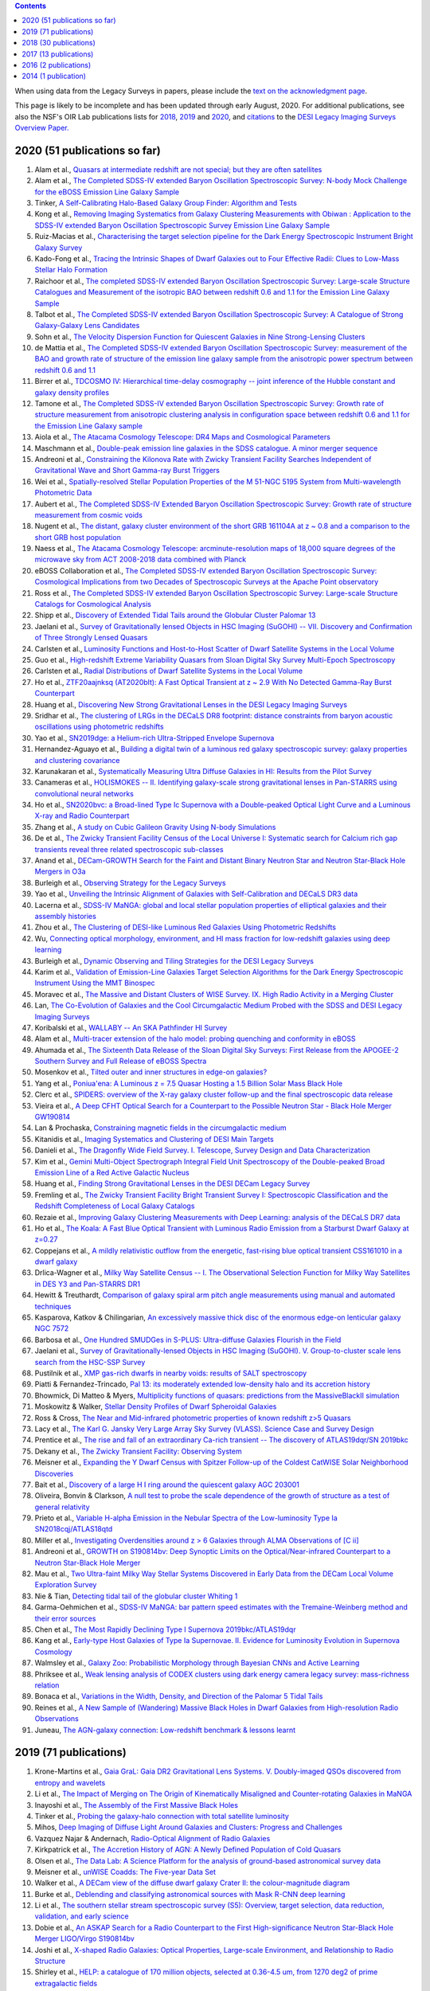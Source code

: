.. title: Publications that use or reference Legacy Survey data or tools
.. slug: pubs
.. tags: mathjax
.. description: 

.. |leq|    unicode:: U+2264 .. LESS-THAN-OR-EQUAL-TO SIGN
.. |geq|    unicode:: U+2265 .. GREATER-THAN-OR-EQUAL-TO SIGN

.. class:: pull-right well

.. contents::

When using data from the Legacy Surveys in papers, please include the `text on the acknowledgment page`_.

This page is likely to be incomplete and has been updated through early August, 2020. For additional publications, see also the NSF's OIR Lab publications lists for `2018`_, `2019`_ and `2020`_, and `citations`_ to the `DESI Legacy Imaging Surveys Overview Paper.`_


.. _`text on the acknowledgment page`: ../acknowledgment
.. _`2018`: https://www.noao.edu/noao/library/NOAO_FY18_Publications.html#DECaLS
.. _`2019`: https://www.noao.edu/noao/library/NOAO-FY19-Publications.html#LegacySurveys
.. _`2020`: https://www.noao.edu/noao/library/NSF-OIR-Lab-FY20-Publications.html#LegacySurveys
.. _`citations`: https://ui.adsabs.harvard.edu/abs/2019AJ....157..168D/citations
.. _`DESI Legacy Imaging Surveys Overview Paper.`: https://ui.adsabs.harvard.edu/abs/2019AJ....157..168D


2020 (51 publications so far)
=============================

#. Alam et al., `Quasars at intermediate redshift are not special; but they are often satellites`_
#. Alam et al., `The Completed SDSS-IV extended Baryon Oscillation Spectroscopic Survey: N-body Mock Challenge for the eBOSS Emission Line Galaxy Sample`_
#. Tinker, `A Self-Calibrating Halo-Based Galaxy Group Finder: Algorithm and Tests`_
#. Kong et al., `Removing Imaging Systematics from Galaxy Clustering Measurements with Obiwan : Application to the SDSS-IV extended Baryon Oscillation Spectroscopic Survey Emission Line Galaxy Sample`_
#. Ruiz-Macias et al., `Characterising the target selection pipeline for the Dark Energy Spectroscopic Instrument Bright Galaxy Survey`_
#. Kado-Fong et al., `Tracing the Intrinsic Shapes of Dwarf Galaxies out to Four Effective Radii: Clues to Low-Mass Stellar Halo Formation`_
#. Raichoor et al., `The completed SDSS-IV extended Baryon Oscillation Spectroscopic Survey: Large-scale Structure Catalogues and Measurement of the isotropic BAO between redshift 0.6 and 1.1 for the Emission Line Galaxy Sample`_
#. Talbot et al., `The Completed SDSS-IV extended Baryon Oscillation Spectroscopic Survey: A Catalogue of Strong Galaxy-Galaxy Lens Candidates`_
#. Sohn et al., `The Velocity Dispersion Function for Quiescent Galaxies in Nine Strong-Lensing Clusters`_
#. de Mattia et al., `The Completed SDSS-IV extended Baryon Oscillation Spectroscopic Survey: measurement of the BAO and growth rate of structure of the emission line galaxy sample from the anisotropic power spectrum between redshift 0.6 and 1.1`_
#. Birrer et al., `TDCOSMO IV: Hierarchical time-delay cosmography -- joint inference of the Hubble constant and galaxy density profiles`_
#. Tamone et al., `The Completed SDSS-IV extended Baryon Oscillation Spectroscopic Survey: Growth rate of structure measurement from anisotropic clustering analysis in configuration space between redshift 0.6 and 1.1 for the Emission Line Galaxy sample`_
#. Aiola et al., `The Atacama Cosmology Telescope: DR4 Maps and Cosmological Parameters`_
#. Maschmann et al., `Double-peak emission line galaxies in the SDSS catalogue. A minor merger sequence`_
#. Andreoni et al., `Constraining the Kilonova Rate with Zwicky Transient Facility Searches Independent of Gravitational Wave and Short Gamma-ray Burst Triggers`_
#. Wei et al., `Spatially-resolved Stellar Population Properties of the M 51-NGC 5195 System from Multi-wavelength Photometric Data`_
#. Aubert et al., `The Completed SDSS-IV Extended Baryon Oscillation Spectroscopic Survey: Growth rate of structure measurement from cosmic voids`_
#. Nugent et al., `The distant, galaxy cluster environment of the short GRB 161104A at z ~ 0.8 and a comparison to the short GRB host population`_
#. Naess et al., `The Atacama Cosmology Telescope: arcminute-resolution maps of 18,000 square degrees of the microwave sky from ACT 2008-2018 data combined with Planck`_
#. eBOSS Collaboration et al., `The Completed SDSS-IV extended Baryon Oscillation Spectroscopic Survey: Cosmological Implications from two Decades of Spectroscopic Surveys at the Apache Point observatory`_
#. Ross et al., `The Completed SDSS-IV extended Baryon Oscillation Spectroscopic Survey: Large-scale Structure Catalogs for Cosmological Analysis`_
#. Shipp et al., `Discovery of Extended Tidal Tails around the Globular Cluster Palomar 13`_
#. Jaelani et al., `Survey of Gravitationally lensed Objects in HSC Imaging (SuGOHI) -- VII. Discovery and Confirmation of Three Strongly Lensed Quasars`_
#. Carlsten et al., `Luminosity Functions and Host-to-Host Scatter of Dwarf Satellite Systems in the Local Volume`_
#. Guo et al., `High-redshift Extreme Variability Quasars from Sloan Digital Sky Survey Multi-Epoch Spectroscopy`_
#. Carlsten et al., `Radial Distributions of Dwarf Satellite Systems in the Local Volume`_
#. Ho et al., `ZTF20aajnksq (AT2020blt): A Fast Optical Transient at z ~ 2.9 With No Detected Gamma-Ray Burst Counterpart`_
#. Huang et al., `Discovering New Strong Gravitational Lenses in the DESI Legacy Imaging Surveys`_
#. Sridhar et al., `The clustering of LRGs in the DECaLS DR8 footprint: distance constraints from baryon acoustic oscillations using photometric redshifts`_
#. Yao et al., `SN2019dge: a Helium-rich Ultra-Stripped Envelope Supernova`_
#. Hernandez-Aguayo et al., `Building a digital twin of a luminous red galaxy spectroscopic survey: galaxy properties and clustering covariance`_
#. Karunakaran et al., `Systematically Measuring Ultra Diffuse Galaxies in HI: Results from the Pilot Survey`_
#. Canameras et al., `HOLISMOKES -- II. Identifying galaxy-scale strong gravitational lenses in Pan-STARRS using convolutional neural networks`_
#. Ho et al., `SN2020bvc: a Broad-lined Type Ic Supernova with a Double-peaked Optical Light Curve and a Luminous X-ray and Radio Counterpart`_
#. Zhang et al., `A study on Cubic Galileon Gravity Using N-body Simulations`_
#. De et al., `The Zwicky Transient Facility Census of the Local Universe I: Systematic search for Calcium rich gap transients reveal three related spectroscopic sub-classes`_
#. Anand et al., `DECam-GROWTH Search for the Faint and Distant Binary Neutron Star and Neutron Star-Black Hole Mergers in O3a`_
#. Burleigh et al., `Observing Strategy for the Legacy Surveys`_
#. Yao et al., `Unveiling the Intrinsic Alignment of Galaxies with Self-Calibration and DECaLS DR3 data`_
#. Lacerna et al., `SDSS-IV MaNGA: global and local stellar population properties of elliptical galaxies and their assembly histories`_
#. Zhou et al., `The Clustering of DESI-like Luminous Red Galaxies Using Photometric Redshifts`_
#. Wu, `Connecting optical morphology, environment, and HI mass fraction for low-redshift galaxies using deep learning`_

#. Burleigh et al., `Dynamic Observing and Tiling Strategies for the DESI Legacy Surveys`_
#. Karim et al., `Validation of Emission-Line Galaxies Target Selection Algorithms for the Dark Energy Spectroscopic Instrument Using the MMT Binospec`_
#. Moravec et al., `The Massive and Distant Clusters of WISE Survey. IX. High Radio Activity in a Merging Cluster`_
#. Lan, `The Co-Evolution of Galaxies and the Cool Circumgalactic Medium Probed with the SDSS and DESI Legacy Imaging Surveys`_
#. Koribalski et al., `WALLABY -- An SKA Pathfinder HI Survey`_
#. Alam et al., `Multi-tracer extension of the halo model: probing quenching and conformity in eBOSS`_
#. Ahumada et al., `The Sixteenth Data Release of the Sloan Digital Sky Surveys: First Release from the APOGEE-2 Southern Survey and Full Release of eBOSS Spectra`_
#. Mosenkov et al., `Tilted outer and inner structures in edge-on galaxies?`_
#. Yang et al., `Poniua'ena: A Luminous z = 7.5 Quasar Hosting a 1.5 Billion Solar Mass Black Hole`_
#. Clerc et al., `SPIDERS: overview of the X-ray galaxy cluster follow-up and the final spectroscopic data release`_
#. Vieira et al., `A Deep CFHT Optical Search for a Counterpart to the Possible Neutron Star - Black Hole Merger GW190814`_
#. Lan & Prochaska, `Constraining magnetic fields in the circumgalactic medium`_
#. Kitanidis et al., `Imaging Systematics and Clustering of DESI Main Targets`_
#. Danieli et al., `The Dragonfly Wide Field Survey. I. Telescope, Survey Design and Data Characterization`_
#. Kim et al., `Gemini Multi-Object Spectrograph Integral Field Unit Spectroscopy of the Double-peaked Broad Emission Line of a Red Active Galactic Nucleus`_
#. Huang et al., `Finding Strong Gravitational Lenses in the DESI DECam Legacy Survey`_
#. Fremling et al., `The Zwicky Transient Facility Bright Transient Survey I: Spectroscopic Classification and the Redshift Completeness of Local Galaxy Catalogs`_
#. Rezaie et al., `Improving Galaxy Clustering Measurements with Deep Learning: analysis of the DECaLS DR7 data`_
#. Ho et al., `The Koala: A Fast Blue Optical Transient with Luminous Radio Emission from a Starburst Dwarf Galaxy at z=0.27`_
#. Coppejans et al., `A mildly relativistic outflow from the energetic, fast-rising blue optical transient CSS161010 in a dwarf galaxy`_
#. Drlica-Wagner et al., `Milky Way Satellite Census -- I. The Observational Selection Function for Milky Way Satellites in DES Y3 and Pan-STARRS DR1`_
#. Hewitt & Treuthardt, `Comparison of galaxy spiral arm pitch angle measurements using manual and automated techniques`_
#. Kasparova, Katkov & Chilingarian, `An excessively massive thick disc of the enormous edge-on lenticular galaxy NGC 7572`_
#. Barbosa et al., `One Hundred SMUDGes in S-PLUS: Ultra-diffuse Galaxies Flourish in the Field`_
#. Jaelani et al., `Survey of Gravitationally-lensed Objects in HSC Imaging (SuGOHI). V. Group-to-cluster scale lens search from the HSC-SSP Survey`_
#. Pustilnik et al., `XMP gas-rich dwarfs in nearby voids: results of SALT spectroscopy`_
#. Piatti & Fernandez-Trincado, `Pal 13: its moderately extended low-density halo and its accretion history`_
#. Bhowmick, Di Matteo & Myers, `Multiplicity functions of quasars: predictions from the MassiveBlackII simulation`_
#. Moskowitz & Walker, `Stellar Density Profiles of Dwarf Spheroidal Galaxies`_
#. Ross & Cross, `The Near and Mid-infrared photometric properties of known redshift z>5 Quasars`_
#. Lacy et al., `The Karl G. Jansky Very Large Array Sky Survey (VLASS). Science Case and Survey Design`_
#. Prentice et al., `The rise and fall of an extraordinary Ca-rich transient -- The discovery of ATLAS19dqr/SN 2019bkc`_
#. Dekany et al., `The Zwicky Transient Facility: Observing System`_
#. Meisner et al., `Expanding the Y Dwarf Census with Spitzer Follow-up of the Coldest CatWISE Solar Neighborhood Discoveries`_
#. Bait et al., `Discovery of a large H I ring around the quiescent galaxy AGC 203001`_
#. Oliveira, Bonvin & Clarkson, `A null test to probe the scale dependence of the growth of structure as a test of general relativity`_
#. Prieto et al., `Variable H-alpha Emission in the Nebular Spectra of the Low-luminosity Type Ia SN2018cqj/ATLAS18qtd`_
#. Miller et al., `Investigating Overdensities around z > 6 Galaxies through ALMA Observations of [C ii]`_
#. Andreoni et al., `GROWTH on S190814bv: Deep Synoptic Limits on the Optical/Near-infrared Counterpart to a Neutron Star-Black Hole Merger`_
#. Mau et al., `Two Ultra-faint Milky Way Stellar Systems Discovered in Early Data from the DECam Local Volume Exploration Survey`_
#. Nie & Tian, `Detecting tidal tail of the globular cluster Whiting 1`_
#. Garma-Oehmichen et al., `SDSS-IV MaNGA: bar pattern speed estimates with the Tremaine-Weinberg method and their error sources`_
#. Chen et al., `The Most Rapidly Declining Type I Supernova 2019bkc/ATLAS19dqr`_
#. Kang et al., `Early-type Host Galaxies of Type Ia Supernovae. II. Evidence for Luminosity Evolution in Supernova Cosmology`_
#. Walmsley et al., `Galaxy Zoo: Probabilistic Morphology through Bayesian CNNs and Active Learning`_
#. Phriksee et al., `Weak lensing analysis of CODEX clusters using dark energy camera legacy survey: mass-richness relation`_
#. Bonaca et al., `Variations in the Width, Density, and Direction of the Palomar 5 Tidal Tails`_
#. Reines et al., `A New Sample of (Wandering) Massive Black Holes in Dwarf Galaxies from High-resolution Radio Observations`_
#. Juneau, `The AGN-galaxy connection: Low-redshift benchmark & lessons learnt`_
 
2019 (71 publications)
======================
#. Krone-Martins et al., `Gaia GraL: Gaia DR2 Gravitational Lens Systems. V. Doubly-imaged QSOs discovered from entropy and wavelets`_
#. Li et al., `The Impact of Merging on The Origin of Kinematically Misaligned and Counter-rotating Galaxies in MaNGA`_
#. Inayoshi et al., `The Assembly of the First Massive Black Holes`_
#. Tinker et al., `Probing the galaxy-halo connection with total satellite luminosity`_
#. Mihos, `Deep Imaging of Diffuse Light Around Galaxies and Clusters: Progress and Challenges`_
#. Vazquez Najar & Andernach, `Radio-Optical Alignment of Radio Galaxies`_
#. Kirkpatrick et al., `The Accretion History of AGN: A Newly Defined Population of Cold Quasars`_
#. Olsen et al., `The Data Lab: A Science Platform for the analysis of ground-based astronomical survey data`_

#. Meisner et al., `unWISE Coadds: The Five-year Data Set`_
#. Walker et al., `A DECam view of the diffuse dwarf galaxy Crater II: the colour-magnitude diagram`_
#. Burke et al., `Deblending and classifying astronomical sources with Mask R-CNN deep learning`_
#. Li et al., `The southern stellar stream spectroscopic survey (S5): Overview, target selection, data reduction, validation, and early science`_
#. Dobie et al., `An ASKAP Search for a Radio Counterpart to the First High-significance Neutron Star-Black Hole Merger LIGO/Virgo S190814bv`_
#. Joshi et al., `X-shaped Radio Galaxies: Optical Properties, Large-scale Environment, and Relationship to Radio Structure`_
#. Shirley et al., `HELP: a catalogue of 170 million objects, selected at 0.36-4.5 um, from 1270 deg2 of prime extragalactic fields`_
#. Janowiecki et al., `The environment of H I-bearing ultra-diffuse galaxies in the ALFALFA survey`_
#. Zou et al., `The Third Data Release of the Beijing-Arizona Sky Survey`_
#. Chen et al., `Post-starburst galaxies in SDSS-IV MaNGA`_
#. Huang et al., `The Mass-Metallicity Relation at z ~ 0.8: Redshift Evolution and Parameter Dependency`_
#. Yang et al., `An Unusual Mid-infrared Flare in a Type 2 AGN: An Obscured Turning-on AGN or Tidal Disruption Event?`_
#. Lopez-Sanjuan et al., `J-PLUS: photometric calibration of large-area multi-filter surveys with stellar and white dwarf loci`_
#. Agnello & Spiniello, `Quasar lenses in the south: searches over the DES public footprint`_
#. Demers, Parker & Roberts, `Smaller stellar disc scale lengths in rich environments`_
#. Wilson & White, `Cosmology with dropout selection: Straw-man surveys and CMB lensing`_
#. Chilingarian et al., `Internal dynamics and stellar content of nine ultra-diffuse galaxies in the Coma cluster prove their evolutionary link with dwarf early-type galaxies`_
#. Wang et al., `Exploring Reionization-era Quasars. III. Discovery of 16 Quasars at 6.4 < z < 6.9 with DESI Legacy Imaging Surveys and the UKIRT Hemisphere Survey and Quasar Luminosity Function at z ~ 6.7`_
#. Andreon et al., `Why are some galaxy clusters underluminous?. The very low concentration of the CL2015 mass profile`_
#. Cano-Diaz et al., `SDSS-IV MaNGA: effects of morphology in the global and local star formation main sequences`_
#. Sridhar & Song, `Cosmic distance determination from photometric redshift samples using BAO peaks only`_
#. Pearson et al., `Detecting Thin Stellar Streams in External Galaxies: Resolved Stars & Integrated Light`_
#. Zhang et al., `Machine-learning Classifiers for Intermediate Redshift Emission-line Galaxies`_
#. Sebastian & Bait, `Radio Continuum Emission from Local Analogs of High-z Faint LAEs: Blueberry Galaxies`_
#. Meyer, Bosman & Ellis, `New Constraints on Quasar Evolution: Broad Line Velocity Shifts over 1.5 < z < 7.5`_
#. Erkal et al., `The total mass of the Large Magellanic Cloud from its perturbation on the Orphan stream`_
#. Comparat et al., `Active Galactic Nuclei and their Large-scale Structure: an eROSITA mock catalogue`_
#. Prochaska et al., `The COS Absorption Survey of Baryon Harbors: The Galaxy Database and Cross-correlation Analysis of O VI Systems`_
#. Goldstein et al., `GROWTH on S190426c. Real-Time Search for a Counterpart to the Probable Neutron Star-Black Hole Merger using an Automated Difference Imaging Pipeline for DECam`_
#. Bates et al., `Mass Functions, Luminosity Functions, and Completeness Measurements from Clustering Redshifts`_
#. Wang et al., `Accurate Modeling of the Projected Galaxy Clustering in Photometric Surveys: I. Tests with Mock Catalogs`_
#. Maschmann & Melchior, `Ultimate Merging at z~0.1`_
#. He et al., `Edge-on H I-bearing Ultra-diffuse Galaxy Candidates in the 40% ALFALFA Catalog`_
#. Baltay et al., `The DESI Fiber View Camera System`_
#. Trujillo et al., `A distance of 13 Mpc resolves the claimed anomalies of the galaxy lacking dark matter`_
#. Robertson et al. `Galaxy formation and evolution science in the era of the Large Synoptic Survey Telescope`_
#. Gordon et al. `The Effect of Minor and Major Mergers on the Evolution of Low-excitation Radio Galaxies`_
#. Koposov et al., `Piercing the Milky Way: an all-sky view of the Orphan Stream`_
#. Yang et al., `Exploring Reionization-Era Quasars. IV. Discovery of Six New z > 6.5 Quasars with DES, VHS and unWISE Photometry`_
#. Bait, Wadadekar & Barway, `Outlying H-alpha emitters in SDSS IV MaNGA`_
#. Simon et al., `Dynamical Masses for a Complete Census of Local Dwarf Galaxies`_
#. Dey et al., `Overview of the DESI Legacy Imaging Surveys`_
#. Zou et al., `Photometric Redshifts and Stellar Masses for Galaxies from the DESI Legacy Imaging Surveys`_
#. Meyer et al., `Quasi-stellar objects acting as potential strong gravitational lenses in the SDSS-III BOSS survey`_
#. Pons et al., `A new bright z = 6.82 quasar discovered with VISTA: VHS J0411-0907`_
#. Li et al., `Discovery of a LyA-emitting Dark Cloud within the z ~ 2.8 SMM J02399-0136 System`_
#. Chen et al., `Characterizing circumgalactic gas around massive ellipticals at z ~ 0.4 - III. The galactic environment of a chemically pristine Lyman limit absorber`_
#. Dominguez Sanchez et al., `Transfer learning for galaxy morphology from one survey to another`_
#. Gonzalez et al., `The Massive and Distant Clusters of WISE Survey. I. Survey Overview and a Catalog of >2000 Galaxy Clusters at z ~ 1`_
#. Duncan et al., `The LOFAR Two-metre Sky Survey. IV. First Data Release: Photometric redshifts and rest-frame magnitudes`_
#. Schlafly, Meisner & Green, `The unWISE Catalog: Two Billion Infrared Sources from Five Years of WISE Imaging`_
#. Tenneti et al., `A tiny host galaxy for the first giant black hole: z = 7.5 quasar in BlueTides`_
#. Guo et al., `Evolution of Star-forming Galaxies from z = 0.7 to 1.2 with eBOSS Emission-line Galaxies`_
#. Matsuoka et al., `Discovery of the First Low-luminosity Quasar at z > 7`_
#. Kokubo et al., `A Long-duration Luminous Type IIn Supernova KISS15s: Strong Recombination Lines from the Inhomogeneous Ejecta-CSM Interaction Region and Hot Dust Emission from Newly Formed Dust`_
#. Smith, `A High-luminosity, High-equivalent-width z ~ 3 Ly-alpha Emitter Discovered Serendipitously from the SDSS MaNGA Survey`_
#. Zaritsky et al., `Systematically Measuring Ultra-diffuse Galaxies (SMUDGes). I. Survey Description and First Results in the Coma Galaxy Cluster and Environs`_
#. Wold et al., `The Spitzer-HETDEX Exploratory Large Area Survey. II. The Dark Energy Camera and Spitzer/IRAC Multiwavelength Catalog`_
#. Graham et al., `Delayed Circumstellar Interaction for Type Ia SN 2015cp Revealed by an HST Ultraviolet Imaging Survey`_

2018 (30 publications)
======================
#. Wang et al., `The Discovery of a Luminous Broad Absorption Line Quasar at a Redshift of 7.02`_
#. Ishikawa et al., `Comprehensive Measurements of the Volume-phase Holographic Gratings for the Dark Energy Spectroscopic Instrument`_
#. Gao et al., `Mass-Metallicity Relation and Fundamental Metallicity Relation of Metal-poor Star-forming Galaxies at 0.6 < Z < 0.9 from the eBOSS Survey`_
#. Ramirez-Moreta et al., `Unveiling the environment and faint features of the isolated galaxy CIG 96 with deep optical and HI observations`_
#. Reis, Poznanski & Hall, `Redshifted broad absorption line quasars found via machine-learned spectral similarity`_
#. Shu et al., `SDSS J0909+4449: A large-separation strongly lensed quasar at z ~ 2.8 with three images`_
#. Ross et al., `A new physical interpretation of optical and infrared variability in quasars`_
#. Dhawan et al., `iPTF16abc and the population of Type Ia supernovae: comparing the photospheric, transitional, and nebular phases`_
#. Favole et al., `The mass-size relation of luminous red galaxies from BOSS and DECaLS`_
#. Law et al., `Discovery of the Luminous, Decades-long, Extragalactic Radio Transient FIRST J141918.9+394036`_
#. Lan & Mo, `The Circumgalactic Medium of eBOSS Emission Line Galaxies: Signatures of Galactic Outflows in Gas Distribution and Kinematics`_
#. Lemon et al., `Gravitationally lensed quasars in Gaia - II. Discovery of 24 lensed quasars`_
#. Davies et al., `Quantitative Constraints on the Reionization History from the IGM Damping Wing Signature in Two Quasars at z > 7`_
#. Stern et al., `A Mid-IR Selected Changing-Look Quasar and Physical Scenarios for Abrupt AGN Fading`_
#. Nidever et al., `First Data Release of the All-sky NOAO Source Catalog`_
#. Yang et al., `Discovery of 21 New Changing-look AGNs in the Northern Sky`_
#. Zou et al., `The Second Data Release of the Beijing-Arizona Sky Survey`_
#. Jencson et al., `SPIRITS 16tn in NGC 3556: A Heavily Obscured and Low-luminosity Supernova at 8.8 Mpc`_
#. Meisner, Lang & Schlegel, `Time-resolved WISE/NEOWISE Coadds`_
#. Paudel et al., `A Catalog of Merging Dwarf Galaxies in the Local Universe`_
#. Zhou et al., `Photometric Calibration for the Beijing-Arizona Sky Survey and Mayall z-band Legacy Survey`_
#. Martini et al, `Overview of the Dark Energy Spectroscopic Instrument`_
#. Li et al., `The Ensemble Photometric Variability of Over 10000 Quasars in the Dark Energy Camera Legacy Survey and the Sloan Digital Sky Survey`_
#. Soumagnac & Ofek, `catsHTM: A Tool for Fast Accessing and Cross-matching Large Astronomical Catalogs`_
#. Morales et al., `Systematic search for tidal features around nearby galaxies. I. Enhanced SDSS imaging of the Local Volume`_
#. van de Voort et al., `An ALMA view of star formation efficiency suppression in early-type galaxies after gas-rich minor mergers`_
#. Timlin et al., `The Clustering of High-redshift (2.9 < z < 5.1) Quasars in SDSS Stripe 82`_
#. Hood et al., `The Origin of Faint Tidal Features around Galaxies in the RESOLVE Survey`_
#. Holman et al., `A Dwarf Planet Class Object in the 21:5 Resonance with Neptune`_
#. Banados et al., `An 800 million solar mass black hole in a significantly neutral universe at a redshift of 7.5`_

2017 (13 publications)
======================
#. Yang et al., `Quasar Photometric Redshifts and Candidate Selection: A New Algorithm Based on Optical and Mid-infrared Photometric Data`_
#. Calafut, Bean & Yu, `Cluster mislocation in kinematic Sunyaev-Zel'dovich effect extraction`_
#. Raichoor et al., `The SDSS-IV Extended Baryon Oscillation Spectroscopic Survey: final Emission Line Galaxy Target Selection`_
#. Mazzucchelli et al., `Physical Properties of 15 Quasars at z > 6.5`_
#. Montero-Dorta et al., `The Dependence of Galaxy Clustering on Stellar-mass Assembly History for LRGs`_
#. Meisner, Lang & Schlegel, `Deep Full-sky Coadds from Three Years of WISE and NEOWISE Observations`_
#. Shi et al., `Deep Imaging of the HCG 95 Field. I. Ultra-diffuse Galaxies`_
#. Geha et al., `The SAGA Survey. I. Satellite Galaxy Populations around Eight Milky Way Analogs`_
#. Zou et al., `The First Data Release of the Beijing-Arizona Sky Survey`_
#. Zou et al., `Project Overview of the Beijing-Arizona Sky Survey`_
#. Wang et al., `First Discoveries of z > 6 Quasars with the DECam Legacy Survey and UKIRT Hemisphere Survey`_
#. Meisner et al., `Searching for Planet Nine with Coadded WISE and NEOWISE-Reactivation Images`_
#. Meisner, Lang & Schlegel, `Full-depth Coadds of the WISE and First-year NEOWISE-Reactivation Images`_

2016 (2 publications)
=====================
#. Dey et al., `Mosaic3: a red-sensitive upgrade for the prime focus camera at the Mayall 4m telescope`_
#. Ness & Lang, `The X-shaped Bulge of the Milky Way Revealed by WISE`_

2014 (1 publication)
====================
#. Lang, `unWISE: Unblurred Coadds of the WISE Imaging`_


.. _`Quasars at intermediate redshift are not special; but they are often satellites`: https://ui.adsabs.harvard.edu/abs/2020arXiv200702612A/abstract
.. _`The Completed SDSS-IV extended Baryon Oscillation Spectroscopic Survey: N-body Mock Challenge for the eBOSS Emission Line Galaxy Sample`: https://ui.adsabs.harvard.edu/abs/2020arXiv200709004A/abstract
.. _`A Self-Calibrating Halo-Based Galaxy Group Finder: Algorithm and Tests`: https://ui.adsabs.harvard.edu/abs/2020arXiv200712200T/abstract 
.. _`Removing Imaging Systematics from Galaxy Clustering Measurements with Obiwan : Application to the SDSS-IV extended Baryon Oscillation Spectroscopic Survey Emission Line Galaxy Sample`: https://ui.adsabs.harvard.edu/abs/2020arXiv200708992K/abstract
.. _`Characterising the target selection pipeline for the Dark Energy Spectroscopic Instrument Bright Galaxy Survey`: https://ui.adsabs.harvard.edu/abs/2020arXiv200714950R/abstract
.. _`Tracing the Intrinsic Shapes of Dwarf Galaxies out to Four Effective Radii: Clues to Low-Mass Stellar Halo Formation`: https://ui.adsabs.harvard.edu/abs/2020arXiv200710349K/abstract
.. _`The completed SDSS-IV extended Baryon Oscillation Spectroscopic Survey: Large-scale Structure Catalogues and Measurement of the isotropic BAO between redshift 0.6 and 1.1 for the Emission Line Galaxy Sample`: https://ui.adsabs.harvard.edu/abs/2020arXiv200709007R/abstract
.. _`The Completed SDSS-IV extended Baryon Oscillation Spectroscopic Survey: A Catalogue of Strong Galaxy-Galaxy Lens Candidates`: https://ui.adsabs.harvard.edu/abs/2020arXiv200709006T/abstract
.. _`The Velocity Dispersion Function for Quiescent Galaxies in Nine Strong-Lensing Clusters`: https://ui.adsabs.harvard.edu/abs/2020arXiv200700679S/abstract
.. _`The Completed SDSS-IV extended Baryon Oscillation Spectroscopic Survey: measurement of the BAO and growth rate of structure of the emission line galaxy sample from the anisotropic power spectrum between redshift 0.6 and 1.1`: https://ui.adsabs.harvard.edu/abs/2020arXiv200709008D/abstract
.. _`TDCOSMO IV: Hierarchical time-delay cosmography -- joint inference of the Hubble constant and galaxy density profiles`: https://ui.adsabs.harvard.edu/abs/2020arXiv200702941B/abstract
.. _`The Completed SDSS-IV extended Baryon Oscillation Spectroscopic Survey: Growth rate of structure measurement from anisotropic clustering analysis in configuration space between redshift 0.6 and 1.1 for the Emission Line Galaxy sample`: https://ui.adsabs.harvard.edu/abs/2020arXiv200709009T/abstract
.. _`The Atacama Cosmology Telescope: DR4 Maps and Cosmological Parameters`: https://ui.adsabs.harvard.edu/abs/2020arXiv200707288A/abstract
.. _`Double-peak emission line galaxies in the SDSS catalogue. A minor merger sequence`: https://ui.adsabs.harvard.edu/abs/2020arXiv200714410M/abstract
.. _`Constraining the Kilonova Rate with Zwicky Transient Facility Searches Independent of Gravitational Wave and Short Gamma-ray Burst Triggers`: https://ui.adsabs.harvard.edu/abs/2020arXiv200800008A/abstract
.. _`Spatially-resolved Stellar Population Properties of the M 51-NGC 5195 System from Multi-wavelength Photometric Data`: https://ui.adsabs.harvard.edu/abs/2020arXiv200706231W/abstract
.. _`The Completed SDSS-IV Extended Baryon Oscillation Spectroscopic Survey: Growth rate of structure measurement from cosmic voids`: https://ui.adsabs.harvard.edu/abs/2020arXiv200709013A/abstract
.. _`The distant, galaxy cluster environment of the short GRB 161104A at z ~ 0.8 and a comparison to the short GRB host population`: https://ui.adsabs.harvard.edu/abs/2020arXiv200710372N/abstract
.. _`The Atacama Cosmology Telescope: arcminute-resolution maps of 18,000 square degrees of the microwave sky from ACT 2008-2018 data combined with Planck`: https://ui.adsabs.harvard.edu/abs/2020arXiv200707290N/abstract
.. _`The Completed SDSS-IV extended Baryon Oscillation Spectroscopic Survey: Cosmological Implications from two Decades of Spectroscopic Surveys at the Apache Point observatory`: https://ui.adsabs.harvard.edu/abs/2020arXiv200708991E/abstract
.. _`The Completed SDSS-IV extended Baryon Oscillation Spectroscopic Survey: Large-scale Structure Catalogs for Cosmological Analysis`: https://ui.adsabs.harvard.edu/abs/2020arXiv200709000R/abstract
.. _`Discovery of Extended Tidal Tails around the Globular Cluster Palomar 13`: https://ui.adsabs.harvard.edu/abs/2020arXiv200612501S/abstract
.. _`Survey of Gravitationally lensed Objects in HSC Imaging (SuGOHI) -- VII. Discovery and Confirmation of Three Strongly Lensed Quasars`: https://ui.adsabs.harvard.edu/abs/2020arXiv200616584J/abstract
.. _`Luminosity Functions and Host-to-Host Scatter of Dwarf Satellite Systems in the Local Volume`: https://ui.adsabs.harvard.edu/abs/2020arXiv200602443C/abstract
.. _`High-redshift Extreme Variability Quasars from Sloan Digital Sky Survey Multi-Epoch Spectroscopy`: https://ui.adsabs.harvard.edu/abs/2020arXiv200608645G/abstract
.. _`Radial Distributions of Dwarf Satellite Systems in the Local Volume`: https://ui.adsabs.harvard.edu/abs/2020arXiv200602444C/abstract
.. _`ZTF20aajnksq (AT2020blt): A Fast Optical Transient at z ~ 2.9 With No Detected Gamma-Ray Burst Counterpart`: https://ui.adsabs.harvard.edu/abs/2020arXiv200610761H/abstract
.. _`Discovering New Strong Gravitational Lenses in the DESI Legacy Imaging Surveys`: https://ui.adsabs.harvard.edu/abs/2020arXiv200504730H
.. _`The clustering of LRGs in the DECaLS DR8 footprint: distance constraints from baryon acoustic oscillations using photometric redshifts`: https://ui.adsabs.harvard.edu/abs/2020arXiv200513126S
.. _`SN2019dge: a Helium-rich Ultra-Stripped Envelope Supernova`: https://ui.adsabs.harvard.edu/abs/2020arXiv200512922Y
.. _`Building a digital twin of a luminous red galaxy spectroscopic survey: galaxy properties and clustering covariance`: https://ui.adsabs.harvard.edu/abs/2020arXiv200600612H/abstract
.. _`Systematically Measuring Ultra Diffuse Galaxies in HI: Results from the Pilot Survey`: https://ui.adsabs.harvard.edu/abs/2020arXiv200514202K
.. _`HOLISMOKES -- II. Identifying galaxy-scale strong gravitational lenses in Pan-STARRS using convolutional neural networks`: https://ui.adsabs.harvard.edu/abs/2020arXiv200413048C
.. _`SN2020bvc: a Broad-lined Type Ic Supernova with a Double-peaked Optical Light Curve and a Luminous X-ray and Radio Counterpart`: https://ui.adsabs.harvard.edu/abs/2020arXiv200410406H
.. _`A study on Cubic Galileon Gravity Using N-body Simulations`: https://ui.adsabs.harvard.edu/abs/2020arXiv200412659Z
.. _`The Zwicky Transient Facility Census of the Local Universe I: Systematic search for Calcium rich gap transients reveal three related spectroscopic sub-classes`: https://ui.adsabs.harvard.edu/abs/2020arXiv200409029D
.. _`DECam-GROWTH Search for the Faint and Distant Binary Neutron Star and Neutron Star-Black Hole Mergers in O3a`: https://ui.adsabs.harvard.edu/abs/2020arXiv200305516A
.. _`Observing Strategy for the Legacy Surveys`: https://ui.adsabs.harvard.edu/abs/2020arXiv200205828B
.. _`Unveiling the Intrinsic Alignment of Galaxies with Self-Calibration and DECaLS DR3 data`: https://ui.adsabs.harvard.edu/abs/2020arXiv200209826Y
.. _`SDSS-IV MaNGA: global and local stellar population properties of elliptical galaxies and their assembly histories`: https://ui.adsabs.harvard.edu/abs/2020arXiv200105506L
.. _`The Clustering of DESI-like Luminous Red Galaxies Using Photometric Redshifts`: https://ui.adsabs.harvard.edu/abs/2020arXiv200106018Z
.. _`Connecting optical morphology, environment, and HI mass fraction for low-redshift galaxies using deep learning`: https://ui.adsabs.harvard.edu/abs/2020arXiv200100018W

.. _`Dynamic Observing and Tiling Strategies for the DESI Legacy Surveys`: https://ui.adsabs.harvard.edu/abs/2020AJ....160...61B/abstract 
.. _`Validation of Emission-Line Galaxies Target Selection Algorithms for the Dark Energy Spectroscopic Instrument Using the MMT Binospec`: https://ui.adsabs.harvard.edu/abs/2020MNRAS.tmp.2383K/abstract
.. _`The Massive and Distant Clusters of WISE Survey. IX. High Radio Activity in a Merging Cluster`: https://ui.adsabs.harvard.edu/abs/2020ApJ...898..145M/abstract
.. _`The Co-Evolution of Galaxies and the Cool Circumgalactic Medium Probed with the SDSS and DESI Legacy Imaging Surveys`: https://ui.adsabs.harvard.edu/abs/2020ApJ...897...97L/abstract
.. _`WALLABY -- An SKA Pathfinder HI Survey`: https://ui.adsabs.harvard.edu/abs/2020Ap%26SS.365..118K/abstract
.. _`Multi-tracer extension of the halo model: probing quenching and conformity in eBOSS`: https://ui.adsabs.harvard.edu/abs/2020MNRAS.497..581A/abstract
.. _`The Sixteenth Data Release of the Sloan Digital Sky Surveys: First Release from the APOGEE-2 Southern Survey and Full Release of eBOSS Spectra`: https://ui.adsabs.harvard.edu/abs/2020ApJS..249....3A/abstract
.. _`Tilted outer and inner structures in edge-on galaxies?`: https://ui.adsabs.harvard.edu/abs/2020MNRAS.497.2039M/abstract
.. _`Poniua'ena: A Luminous z = 7.5 Quasar Hosting a 1.5 Billion Solar Mass Black Hole`: https://ui.adsabs.harvard.edu/abs/2020ApJ...897L..14Y/abstract
.. _`SPIDERS: overview of the X-ray galaxy cluster follow-up and the final spectroscopic data release`: https://ui.adsabs.harvard.edu/abs/2020MNRAS.tmp.2183C/abstract
.. _`A Deep CFHT Optical Search for a Counterpart to the Possible Neutron Star - Black Hole Merger GW190814`: https://ui.adsabs.harvard.edu/abs/2020ApJ...895...96V/abstract
.. _`Constraining magnetic fields in the circumgalactic medium`: https://ui.adsabs.harvard.edu/abs/2020MNRAS.496.3142L/abstract
.. _`Imaging Systematics and Clustering of DESI Main Targets`: https://ui.adsabs.harvard.edu/abs/2020MNRAS.496.2262K/abstract
.. _`The Dragonfly Wide Field Survey. I. Telescope, Survey Design and Data Characterization`: https://ui.adsabs.harvard.edu/abs/2020ApJ...894..119D
.. _`Gemini Multi-Object Spectrograph Integral Field Unit Spectroscopy of the Double-peaked Broad Emission Line of a Red Active Galactic Nucleus`: https://ui.adsabs.harvard.edu/abs/2020ApJ...894..126K
.. _`Finding Strong Gravitational Lenses in the DESI DECam Legacy Survey`: https://ui.adsabs.harvard.edu/abs/2020ApJ...894...78H
.. _`The Zwicky Transient Facility Bright Transient Survey I: Spectroscopic Classification and the Redshift Completeness of Local Galaxy Catalogs`: https://ui.adsabs.harvard.edu/abs/2020ApJ...895...32F
.. _`Improving Galaxy Clustering Measurements with Deep Learning: analysis of the DECaLS DR7 data`: https://ui.adsabs.harvard.edu/abs/2020MNRAS.495.1613R
.. _`The Koala: A Fast Blue Optical Transient with Luminous Radio Emission from a Starburst Dwarf Galaxy at z=0.27`: https://ui.adsabs.harvard.edu/abs/2020ApJ...895...49H
.. _`A mildly relativistic outflow from the energetic, fast-rising blue optical transient CSS161010 in a dwarf galaxy`: https://ui.adsabs.harvard.edu/abs/2020ApJ...895L..23C
.. _`Milky Way Satellite Census -- I. The Observational Selection Function for Milky Way Satellites in DES Y3 and Pan-STARRS DR1`: https://ui.adsabs.harvard.edu/abs/2020ApJ...893...47D
.. _`Comparison of galaxy spiral arm pitch angle measurements using manual and automated techniques`: https://ui.adsabs.harvard.edu/abs/2020MNRAS.493.3854H
.. _`An excessively massive thick disc of the enormous edge-on lenticular galaxy NGC 7572`: https://ui.adsabs.harvard.edu/abs/2020MNRAS.493.5464K
.. _`One Hundred SMUDGes in S-PLUS: Ultra-diffuse Galaxies Flourish in the Field`: https://ui.adsabs.harvard.edu/abs/2020ApJS..247...46B
.. _`Survey of Gravitationally-lensed Objects in HSC Imaging (SuGOHI). V. Group-to-cluster scale lens search from the HSC-SSP Survey`: https://ui.adsabs.harvard.edu/abs/2020MNRAS.495.1291J
.. _`XMP gas-rich dwarfs in nearby voids: results of SALT spectroscopy`: https://ui.adsabs.harvard.edu/abs/2020MNRAS.493..830P
.. _`Pal 13: its moderately extended low-density halo and its accretion history`: https://ui.adsabs.harvard.edu/abs/2020A%26A...635A..93P
.. _`Multiplicity functions of quasars: predictions from the MassiveBlackII simulation`: https://ui.adsabs.harvard.edu/abs/2020MNRAS.492.5620B
.. _`Stellar Density Profiles of Dwarf Spheroidal Galaxies`: https://ui.adsabs.harvard.edu/abs/2020ApJ...892...27M
.. _`The Near and Mid-infrared photometric properties of known redshift z>5 Quasars`: https://ui.adsabs.harvard.edu/abs/2020MNRAS.494..789R
.. _`The Karl G. Jansky Very Large Array Sky Survey (VLASS). Science Case and Survey Design`: https://ui.adsabs.harvard.edu/abs/2020PASP..132c5001L
.. _`The rise and fall of an extraordinary Ca-rich transient -- The discovery of ATLAS19dqr/SN 2019bkc`: https://ui.adsabs.harvard.edu/abs/2020A%26A...635A.186P
.. _`The Zwicky Transient Facility: Observing System`: https://ui.adsabs.harvard.edu/abs/2020PASP..132c8001D
.. _`Expanding the Y Dwarf Census with Spitzer Follow-up of the Coldest CatWISE Solar Neighborhood Discoveries`: https://ui.adsabs.harvard.edu/abs/2020ApJ...889...74M
.. _`Discovery of a large H I ring around the quiescent galaxy AGC 203001`: https://ui.adsabs.harvard.edu/abs/2020MNRAS.492....1B
.. _`A null test to probe the scale dependence of the growth of structure as a test of general relativity`: https://ui.adsabs.harvard.edu/abs/2020MNRAS.492L..34O
.. _`Variable H-alpha Emission in the Nebular Spectra of the Low-luminosity Type Ia SN2018cqj/ATLAS18qtd`: https://ui.adsabs.harvard.edu/abs/2020ApJ...889..100P
.. _`Investigating Overdensities around z > 6 Galaxies through ALMA Observations of [C ii]`: https://ui.adsabs.harvard.edu/abs/2020ApJ...889...98M
.. _`GROWTH on S190814bv: Deep Synoptic Limits on the Optical/Near-infrared Counterpart to a Neutron Star-Black Hole Merger`: https://ui.adsabs.harvard.edu/abs/2020ApJ...890..131A
.. _`Two Ultra-faint Milky Way Stellar Systems Discovered in Early Data from the DECam Local Volume Exploration Survey`: https://ui.adsabs.harvard.edu/abs/2020ApJ...890..136M
.. _`Detecting tidal tail of the globular cluster Whiting 1`: https://ui.adsabs.harvard.edu/abs/2020IAUS..353..121N
.. _`SDSS-IV MaNGA: bar pattern speed estimates with the Tremaine-Weinberg method and their error sources`: https://ui.adsabs.harvard.edu/abs/2020MNRAS.491.3655G
.. _`The Most Rapidly Declining Type I Supernova 2019bkc/ATLAS19dqr`: https://ui.adsabs.harvard.edu/abs/2020ApJ...889L...6C
.. _`Early-type Host Galaxies of Type Ia Supernovae. II. Evidence for Luminosity Evolution in Supernova Cosmology`: https://ui.adsabs.harvard.edu/abs/2020ApJ...889....8K
.. _`Galaxy Zoo: Probabilistic Morphology through Bayesian CNNs and Active Learning`: https://ui.adsabs.harvard.edu/abs/2020MNRAS.491.1554W
.. _`Weak lensing analysis of CODEX clusters using dark energy camera legacy survey: mass-richness relation`: https://ui.adsabs.harvard.edu/abs/2020MNRAS.491.1643P
.. _`Variations in the Width, Density, and Direction of the Palomar 5 Tidal Tails`: https://ui.adsabs.harvard.edu/abs/2020ApJ...889...70B
.. _`A New Sample of (Wandering) Massive Black Holes in Dwarf Galaxies from High-resolution Radio Observations`: https://ui.adsabs.harvard.edu/abs/2020ApJ...888...36R
.. _`The AGN-galaxy connection: Low-redshift benchmark & lessons learnt`: https://ui.adsabs.harvard.edu/abs/2020IAUS..352..144J/abstract

.. _`Gaia GraL: Gaia DR2 Gravitational Lens Systems. V. Doubly-imaged QSOs discovered from entropy and wavelets`: https://ui.adsabs.harvard.edu/abs/2019arXiv191208977K
.. _`The Impact of Merging on The Origin of Kinematically Misaligned and Counter-rotating Galaxies in MaNGA`: https://ui.adsabs.harvard.edu/abs/2019arXiv191204522L
.. _`The Assembly of the First Massive Black Holes`: https://ui.adsabs.harvard.edu/abs/2019arXiv191105791I
.. _`Probing the galaxy-halo connection with total satellite luminosity`: https://ui.adsabs.harvard.edu/abs/2019arXiv191104507T
.. _`Deep Imaging of Diffuse Light Around Galaxies and Clusters: Progress and Challenges`: https://ui.adsabs.harvard.edu/abs/2019arXiv190909456M
.. _`Radio-Optical Alignment of Radio Galaxies`: https://ui.adsabs.harvard.edu/abs/2019arXiv190809989V
.. _`The Accretion History of AGN: A Newly Defined Population of Cold Quasars`: https://ui.adsabs.harvard.edu/abs/2019arXiv190804795K
.. _`The Data Lab: A Science Platform for the analysis of ground-based astronomical survey data`: https://ui.adsabs.harvard.edu/abs/2019arXiv190800664O

.. _`unWISE Coadds: The Five-year Data Set`: https://ui.adsabs.harvard.edu/abs/2019PASP..131l4504M
.. _`A DECam view of the diffuse dwarf galaxy Crater II: the colour-magnitude diagram`: https://ui.adsabs.harvard.edu/abs/2019MNRAS.490.4121W
.. _`Deblending and classifying astronomical sources with Mask R-CNN deep learning`: https://ui.adsabs.harvard.edu/abs/2019MNRAS.490.3952B
.. _`The southern stellar stream spectroscopic survey (S5): Overview, target selection, data reduction, validation, and early science`: https://ui.adsabs.harvard.edu/abs/2019MNRAS.490.3508L
.. _`An ASKAP Search for a Radio Counterpart to the First High-significance Neutron Star-Black Hole Merger LIGO/Virgo S190814bv`: https://ui.adsabs.harvard.edu/abs/2019ApJ...887L..13D
.. _`X-shaped Radio Galaxies: Optical Properties, Large-scale Environment, and Relationship to Radio Structure`: https://ui.adsabs.harvard.edu/abs/2019ApJ...887..266J
.. _`HELP: a catalogue of 170 million objects, selected at 0.36-4.5 um, from 1270 deg2 of prime extragalactic fields`: https://ui.adsabs.harvard.edu/abs/2019MNRAS.490..634S
.. _`The environment of H I-bearing ultra-diffuse galaxies in the ALFALFA survey`: https://ui.adsabs.harvard.edu/abs/2019MNRAS.490..566J
.. _`The Third Data Release of the Beijing-Arizona Sky Survey`: https://ui.adsabs.harvard.edu/abs/2019ApJS..245....4Z
.. _`Post-starburst galaxies in SDSS-IV MaNGA`: https://ui.adsabs.harvard.edu/abs/2019MNRAS.489.5709C
.. _`The Mass-Metallicity Relation at z ~ 0.8: Redshift Evolution and Parameter Dependency`: https://ui.adsabs.harvard.edu/abs/2019ApJ...886...31H
.. _`An Unusual Mid-infrared Flare in a Type 2 AGN: An Obscured Turning-on AGN or Tidal Disruption Event?`: https://ui.adsabs.harvard.edu/abs/2019ApJ...885..110Y
.. _`J-PLUS: photometric calibration of large-area multi-filter surveys with stellar and white dwarf loci`: https://ui.adsabs.harvard.edu/abs/2019A%26A...631A.119L
.. _`Quasar lenses in the south: searches over the DES public footprint`: https://ui.adsabs.harvard.edu/abs/2019MNRAS.489.2525A
.. _`Smaller stellar disc scale lengths in rich environments`: https://ui.adsabs.harvard.edu/abs/2019MNRAS.489.2216D
.. _`Cosmology with dropout selection: Straw-man surveys and CMB lensing`: https://ui.adsabs.harvard.edu/abs/2019JCAP...10..015W
.. _`Internal dynamics and stellar content of nine ultra-diffuse galaxies in the Coma cluster prove their evolutionary link with dwarf early-type galaxies`: https://ui.adsabs.harvard.edu/abs/2019ApJ...884...79C
.. _`Exploring Reionization-era Quasars. III. Discovery of 16 Quasars at 6.4 < z < 6.9 with DESI Legacy Imaging Surveys and the UKIRT Hemisphere Survey and Quasar Luminosity Function at z ~ 6.7`: https://ui.adsabs.harvard.edu/abs/2019ApJ...884...30W
.. _`Why are some galaxy clusters underluminous?. The very low concentration of the CL2015 mass profile`: https://ui.adsabs.harvard.edu/abs/2019A%26A...630A..78A
.. _`SDSS-IV MaNGA: effects of morphology in the global and local star formation main sequences`: https://ui.adsabs.harvard.edu/abs/2019MNRAS.488.3929C
.. _`Cosmic distance determination from photometric redshift samples using BAO peaks only`: https://ui.adsabs.harvard.edu/abs/2019MNRAS.488..295S
.. _`Detecting Thin Stellar Streams in External Galaxies: Resolved Stars & Integrated Light`: https://ui.adsabs.harvard.edu/abs/2019ApJ...883...87P
.. _`Machine-learning Classifiers for Intermediate Redshift Emission-line Galaxies`: https://ui.adsabs.harvard.edu/abs/2019ApJ...883...63Z
.. _`Radio Continuum Emission from Local Analogs of High-z Faint LAEs: Blueberry Galaxies`: https://ui.adsabs.harvard.edu/abs/2019ApJ...882L..19S
.. _`New Constraints on Quasar Evolution: Broad Line Velocity Shifts over 1.5 < z < 7.5`: https://ui.adsabs.harvard.edu/abs/2019MNRAS.487.3305M
.. _`The total mass of the Large Magellanic Cloud from its perturbation on the Orphan stream`: https://ui.adsabs.harvard.edu/abs/2019MNRAS.487.2685E
.. _`Active Galactic Nuclei and their Large-scale Structure: an eROSITA mock catalogue`: https://ui.adsabs.harvard.edu/abs/2019MNRAS.487.2005C
.. _`The COS Absorption Survey of Baryon Harbors: The Galaxy Database and Cross-correlation Analysis of O VI Systems`: https://ui.adsabs.harvard.edu/abs/2019ApJS..243...24P
.. _`GROWTH on S190426c. Real-Time Search for a Counterpart to the Probable Neutron Star-Black Hole Merger using an Automated Difference Imaging Pipeline for DECam`: https://ui.adsabs.harvard.edu/abs/2019ApJ...881L...7G
.. _`Mass Functions, Luminosity Functions, and Completeness Measurements from Clustering Redshifts`: https://ui.adsabs.harvard.edu/abs/2019MNRAS.486.3059B
.. _`Accurate Modeling of the Projected Galaxy Clustering in Photometric Surveys: I. Tests with Mock Catalogs`: https://ui.adsabs.harvard.edu/abs/2019ApJ...879...71W
.. _`Ultimate Merging at z~0.1`: https://ui.adsabs.harvard.edu/abs/2019A%26A...627L...3M
.. _`Edge-on H I-bearing Ultra-diffuse Galaxy Candidates in the 40% ALFALFA Catalog`: https://ui.adsabs.harvard.edu/abs/2019ApJ...880...30H
.. _`The DESI Fiber View Camera System`: https://ui.adsabs.harvard.edu/abs/2019PASP..131f5001B
.. _`A distance of 13 Mpc resolves the claimed anomalies of the galaxy lacking dark matter`: https://ui.adsabs.harvard.edu/abs/2019MNRAS.486.1192T
.. _`Galaxy formation and evolution science in the era of the Large Synoptic Survey Telescope`: https://ui.adsabs.harvard.edu/abs/2019NatRP...1..450R
.. _`The Effect of Minor and Major Mergers on the Evolution of Low-excitation Radio Galaxies`: https://ui.adsabs.harvard.edu/abs/2019ApJ...878...88G
.. _`Piercing the Milky Way: an all-sky view of the Orphan Stream`: https://ui.adsabs.harvard.edu/abs/2019MNRAS.485.4726K
.. _`Exploring Reionization-Era Quasars. IV. Discovery of Six New z > 6.5 Quasars with DES, VHS and unWISE Photometry`: https://ui.adsabs.harvard.edu/abs/2019AJ....157..236Y
.. _`Outlying H-alpha emitters in SDSS IV MaNGA`: https://ui.adsabs.harvard.edu/abs/2019MNRAS.485..428B
.. _`Dynamical Masses for a Complete Census of Local Dwarf Galaxies`: https://ui.adsabs.harvard.edu/abs/2019BAAS...51c.409S
.. _`Overview of the DESI Legacy Imaging Surveys`: https://ui.adsabs.harvard.edu/abs/2019AJ....157..168D
.. _`Photometric Redshifts and Stellar Masses for Galaxies from the DESI Legacy Imaging Surveys`: https://ui.adsabs.harvard.edu/abs/2019ApJS..242....8Z
.. _`Quasi-stellar objects acting as potential strong gravitational lenses in the SDSS-III BOSS survey`: https://ui.adsabs.harvard.edu/abs/2019A%26A...625A..56M
.. _`A new bright z = 6.82 quasar discovered with VISTA: VHS J0411-0907`: https://ui.adsabs.harvard.edu/abs/2019MNRAS.484.5142P
.. _`Discovery of a LyA-emitting Dark Cloud within the z ~ 2.8 SMM J02399-0136 System`: https://ui.adsabs.harvard.edu/abs/2019ApJ...875..130L
.. _`Characterizing circumgalactic gas around massive ellipticals at z ~ 0.4 - III. The galactic environment of a chemically pristine Lyman limit absorber`: https://ui.adsabs.harvard.edu/abs/2019MNRAS.484..431C
.. _`Transfer learning for galaxy morphology from one survey to another`: https://ui.adsabs.harvard.edu/abs/2019MNRAS.484...93D
.. _`The Massive and Distant Clusters of WISE Survey. I. Survey Overview and a Catalog of >2000 Galaxy Clusters at z ~ 1`: https://ui.adsabs.harvard.edu/abs/2019ApJS..240...33G
.. _`The LOFAR Two-metre Sky Survey. IV. First Data Release: Photometric redshifts and rest-frame magnitudes`: https://ui.adsabs.harvard.edu/abs/2019A%26A...622A...3D
.. _`The unWISE Catalog: Two Billion Infrared Sources from Five Years of WISE Imaging`: https://ui.adsabs.harvard.edu/abs/2019ApJS..240...30S
.. _`A tiny host galaxy for the first giant black hole: z = 7.5 quasar in BlueTides`: https://ui.adsabs.harvard.edu/abs/2019MNRAS.483.1388T
.. _`Evolution of Star-forming Galaxies from z = 0.7 to 1.2 with eBOSS Emission-line Galaxies`: https://ui.adsabs.harvard.edu/abs/2019ApJ...871..147G
.. _`Discovery of the First Low-luminosity Quasar at z > 7`: https://ui.adsabs.harvard.edu/abs/2019ApJ...872L...2M
.. _`A Long-duration Luminous Type IIn Supernova KISS15s: Strong Recombination Lines from the Inhomogeneous Ejecta-CSM Interaction Region and Hot Dust Emission from Newly Formed Dust`: https://ui.adsabs.harvard.edu/abs/2019ApJ...872..135K
.. _`A High-luminosity, High-equivalent-width z ~ 3 Ly-alpha Emitter Discovered Serendipitously from the SDSS MaNGA Survey`: https://ui.adsabs.harvard.edu/abs/2019RNAAS...3a..22S
.. _`Systematically Measuring Ultra-diffuse Galaxies (SMUDGes). I. Survey Description and First Results in the Coma Galaxy Cluster and Environs`: https://ui.adsabs.harvard.edu/abs/2019ApJS..240....1Z
.. _`The Spitzer-HETDEX Exploratory Large Area Survey. II. The Dark Energy Camera and Spitzer/IRAC Multiwavelength Catalog`: https://ui.adsabs.harvard.edu/abs/2019ApJS..240....5W
.. _`Delayed Circumstellar Interaction for Type Ia SN 2015cp Revealed by an HST Ultraviolet Imaging Survey`: https://ui.adsabs.harvard.edu/abs/2019ApJ...871...62G


.. _`The Discovery of a Luminous Broad Absorption Line Quasar at a Redshift of 7.02`: https://ui.adsabs.harvard.edu/abs/2018ApJ...869L...9W
.. _`Comprehensive Measurements of the Volume-phase Holographic Gratings for the Dark Energy Spectroscopic Instrument`: https://ui.adsabs.harvard.edu/abs/2018ApJ...869...24I
.. _`Mass-Metallicity Relation and Fundamental Metallicity Relation of Metal-poor Star-forming Galaxies at 0.6 < Z < 0.9 from the eBOSS Survey`: https://ui.adsabs.harvard.edu/abs/2018ApJ...869...15G
.. _`Unveiling the environment and faint features of the isolated galaxy CIG 96 with deep optical and HI observations`: https://ui.adsabs.harvard.edu/abs/2018A%26A...619A.163R
.. _`Redshifted broad absorption line quasars found via machine-learned spectral similarity`: https://ui.adsabs.harvard.edu/abs/2018MNRAS.480.3889R
.. _`SDSS J0909+4449: A large-separation strongly lensed quasar at z ~ 2.8 with three images`: https://ui.adsabs.harvard.edu/abs/2018MNRAS.481L.136S
.. _`A new physical interpretation of optical and infrared variability in quasars`: https://ui.adsabs.harvard.edu/abs/2018MNRAS.480.4468R
.. _`iPTF16abc and the population of Type Ia supernovae: comparing the photospheric, transitional, and nebular phases`: https://ui.adsabs.harvard.edu/abs/2018MNRAS.480.1445D
.. _`The mass-size relation of luminous red galaxies from BOSS and DECaLS`: https://ui.adsabs.harvard.edu/abs/2018MNRAS.480.1415F
.. _`Discovery of the Luminous, Decades-long, Extragalactic Radio Transient FIRST J141918.9+394036`: https://ui.adsabs.harvard.edu/abs/2018ApJ...866L..22L
.. _`The Circumgalactic Medium of eBOSS Emission Line Galaxies: Signatures of Galactic Outflows in Gas Distribution and Kinematics`: https://ui.adsabs.harvard.edu/abs/2018ApJ...866...36L
.. _`Gravitationally lensed quasars in Gaia - II. Discovery of 24 lensed quasars`: https://ui.adsabs.harvard.edu/abs/2018MNRAS.479.5060L
.. _`Quantitative Constraints on the Reionization History from the IGM Damping Wing Signature in Two Quasars at z > 7`: https://ui.adsabs.harvard.edu/abs/2018ApJ...864..142D
.. _`A Mid-IR Selected Changing-Look Quasar and Physical Scenarios for Abrupt AGN Fading`: https://ui.adsabs.harvard.edu/abs/2018ApJ...864...27S
.. _`First Data Release of the All-sky NOAO Source Catalog`: https://ui.adsabs.harvard.edu/abs/2018AJ....156..131N
.. _`Discovery of 21 New Changing-look AGNs in the Northern Sky`: https://ui.adsabs.harvard.edu/abs/2018ApJ...862..109Y
.. _`The Second Data Release of the Beijing-Arizona Sky Survey`: https://ui.adsabs.harvard.edu/abs/2018ApJS..237...37Z
.. _`SPIRITS 16tn in NGC 3556: A Heavily Obscured and Low-luminosity Supernova at 8.8 Mpc`: https://ui.adsabs.harvard.edu/abs/2018ApJ...863...20J
.. _`Time-resolved WISE/NEOWISE Coadds`: https://ui.adsabs.harvard.edu/abs/2018AJ....156...69M
.. _`A Catalog of Merging Dwarf Galaxies in the Local Universe`: https://ui.adsabs.harvard.edu/abs/2018ApJS..237...36P
.. _`Photometric Calibration for the Beijing-Arizona Sky Survey and Mayall z-band Legacy Survey`: https://ui.adsabs.harvard.edu/abs/2018PASP..130h5001Z
.. _`Overview of the Dark Energy Spectroscopic Instrument`: https://ui.adsabs.harvard.edu/abs/2018SPIE10702E..1FM
.. _`The Ensemble Photometric Variability of Over 10000 Quasars in the Dark Energy Camera Legacy Survey and the Sloan Digital Sky Survey`: https://ui.adsabs.harvard.edu/abs/2018ApJ...861....6L
.. _`catsHTM: A Tool for Fast Accessing and Cross-matching Large Astronomical Catalogs`: https://ui.adsabs.harvard.edu/abs/2018PASP..130g5002S
.. _`Systematic search for tidal features around nearby galaxies. I. Enhanced SDSS imaging of the Local Volume`: https://ui.adsabs.harvard.edu/abs/2018A%26A...614A.143M
.. _`An ALMA view of star formation efficiency suppression in early-type galaxies after gas-rich minor mergers`: https://ui.adsabs.harvard.edu/abs/2018MNRAS.476..122V
.. _`The Clustering of High-redshift (2.9 < z < 5.1) Quasars in SDSS Stripe 82`: https://ui.adsabs.harvard.edu/abs/2018ApJ...859...20T
.. _`The Origin of Faint Tidal Features around Galaxies in the RESOLVE Survey`: https://ui.adsabs.harvard.edu/abs/2018ApJ...857..144H
.. _`A Dwarf Planet Class Object in the 21:5 Resonance with Neptune`: https://ui.adsabs.harvard.edu/abs/2018ApJ...855L...6H
.. _`An 800 million solar mass black hole in a significantly neutral universe at a redshift of 7.5`: https://ui.adsabs.harvard.edu/abs/2018Natur.553..473B

.. _`Quasar Photometric Redshifts and Candidate Selection: A New Algorithm Based on Optical and Mid-infrared Photometric Data`: https://ui.adsabs.harvard.edu/abs/2017AJ....154..269Y
.. _`Cluster mislocation in kinematic Sunyaev-Zel'dovich effect extraction`: https://ui.adsabs.harvard.edu/abs/2017PhRvD..96l3529C
.. _`Physical Properties of 15 Quasars at z > 6.5`: https://ui.adsabs.harvard.edu/abs/2017ApJ...849...91M
.. _`The Dependence of Galaxy Clustering on Stellar-mass Assembly History for LRGs`: https://ui.adsabs.harvard.edu/abs/2017ApJ...848L...2M
.. _`Deep Full-sky Coadds from Three Years of WISE and NEOWISE Observations`: https://ui.adsabs.harvard.edu/abs/2017AJ....154..161M
.. _`The SDSS-IV Extended Baryon Oscillation Spectroscopic Survey: final Emission Line Galaxy Target Selection`: https://ui.adsabs.harvard.edu/abs/2017MNRAS.471.3955R
.. _`Deep Imaging of the HCG 95 Field. I. Ultra-diffuse Galaxies`: https://ui.adsabs.harvard.edu/abs/2017ApJ...846...26S
.. _`The SAGA Survey. I. Satellite Galaxy Populations around Eight Milky Way Analogs`: https://ui.adsabs.harvard.edu/abs/2017ApJ...847....4G
.. _`The First Data Release of the Beijing-Arizona Sky Survey`: https://ui.adsabs.harvard.edu/abs/2017AJ....153..276Z
.. _`Project Overview of the Beijing-Arizona Sky Survey`: https://ui.adsabs.harvard.edu/abs/2017PASP..129f4101Z
.. _`First Discoveries of z > 6 Quasars with the DECam Legacy Survey and UKIRT Hemisphere Survey`: https://ui.adsabs.harvard.edu/abs/2017ApJ...839...27W
.. _`Searching for Planet Nine with Coadded WISE and NEOWISE-Reactivation Images`: https://ui.adsabs.harvard.edu/abs/2017AJ....153...65M
.. _`Full-depth Coadds of the WISE and First-year NEOWISE-Reactivation Images`: https://ui.adsabs.harvard.edu/abs/2017AJ....153...38M

.. _`Mosaic3: a red-sensitive upgrade for the prime focus camera at the Mayall 4m telescope`: https://ui.adsabs.harvard.edu/abs/2016SPIE.9908E..2CD
.. _`The X-shaped Bulge of the Milky Way Revealed by WISE`: https://ui.adsabs.harvard.edu/abs/2016AJ....152...14N

.. _`unWISE: Unblurred Coadds of the WISE Imaging`: https://ui.adsabs.harvard.edu/abs/2014AJ....147..108L
